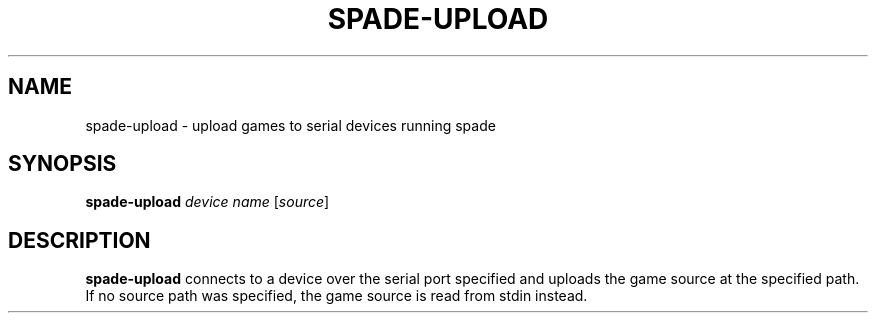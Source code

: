 .TH SPADE-UPLOAD 1
.SH NAME
spade-upload \- upload games to serial devices running spade
.SH SYNOPSIS
.B spade-upload
.IR device
.IR name
[\fIsource\fR]
.SH DESCRIPTION
.B spade-upload
connects to a device over the serial port specified and uploads the game source at the specified path.
If no source path was specified, the game source is read from stdin instead.
